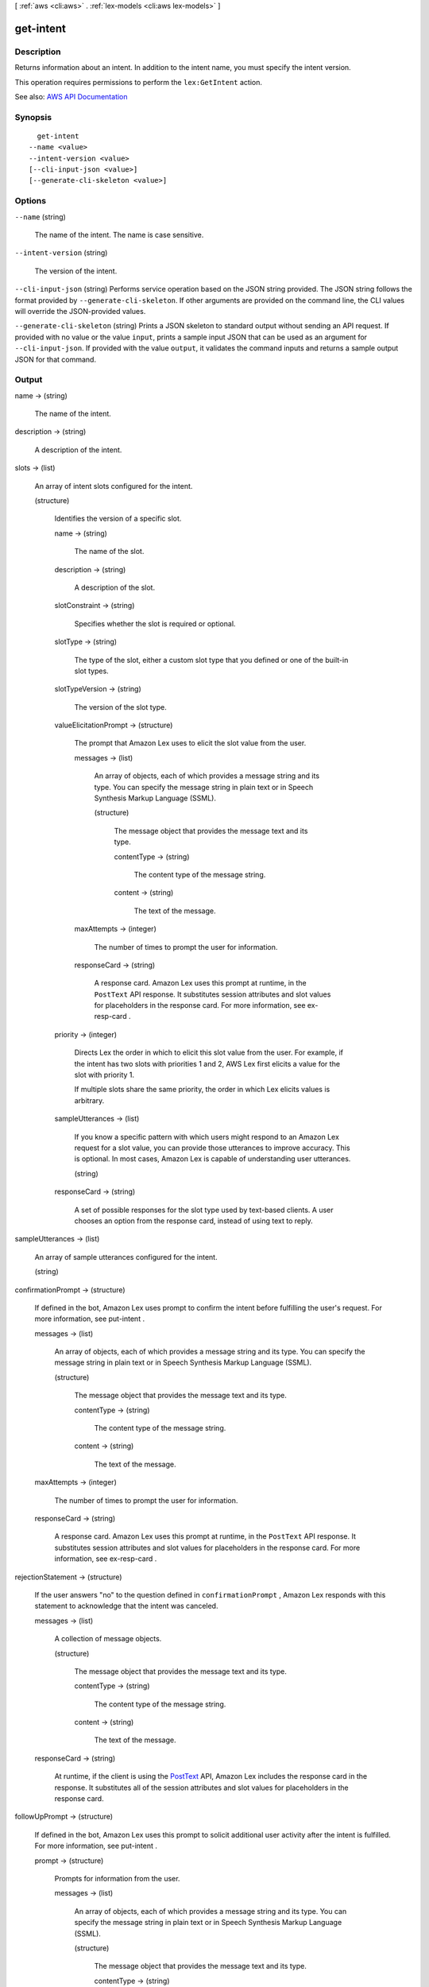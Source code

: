 [ :ref:`aws <cli:aws>` . :ref:`lex-models <cli:aws lex-models>` ]

.. _cli:aws lex-models get-intent:


**********
get-intent
**********



===========
Description
===========



Returns information about an intent. In addition to the intent name, you must specify the intent version. 

 

This operation requires permissions to perform the ``lex:GetIntent`` action. 



See also: `AWS API Documentation <https://docs.aws.amazon.com/goto/WebAPI/lex-models-2017-04-19/GetIntent>`_


========
Synopsis
========

::

    get-intent
  --name <value>
  --intent-version <value>
  [--cli-input-json <value>]
  [--generate-cli-skeleton <value>]




=======
Options
=======

``--name`` (string)


  The name of the intent. The name is case sensitive. 

  

``--intent-version`` (string)


  The version of the intent.

  

``--cli-input-json`` (string)
Performs service operation based on the JSON string provided. The JSON string follows the format provided by ``--generate-cli-skeleton``. If other arguments are provided on the command line, the CLI values will override the JSON-provided values.

``--generate-cli-skeleton`` (string)
Prints a JSON skeleton to standard output without sending an API request. If provided with no value or the value ``input``, prints a sample input JSON that can be used as an argument for ``--cli-input-json``. If provided with the value ``output``, it validates the command inputs and returns a sample output JSON for that command.



======
Output
======

name -> (string)

  

  The name of the intent.

  

  

description -> (string)

  

  A description of the intent.

  

  

slots -> (list)

  

  An array of intent slots configured for the intent.

  

  (structure)

    

    Identifies the version of a specific slot.

    

    name -> (string)

      

      The name of the slot.

      

      

    description -> (string)

      

      A description of the slot.

      

      

    slotConstraint -> (string)

      

      Specifies whether the slot is required or optional. 

      

      

    slotType -> (string)

      

      The type of the slot, either a custom slot type that you defined or one of the built-in slot types.

      

      

    slotTypeVersion -> (string)

      

      The version of the slot type.

      

      

    valueElicitationPrompt -> (structure)

      

      The prompt that Amazon Lex uses to elicit the slot value from the user.

      

      messages -> (list)

        

        An array of objects, each of which provides a message string and its type. You can specify the message string in plain text or in Speech Synthesis Markup Language (SSML).

        

        (structure)

          

          The message object that provides the message text and its type.

          

          contentType -> (string)

            

            The content type of the message string.

            

            

          content -> (string)

            

            The text of the message.

            

            

          

        

      maxAttempts -> (integer)

        

        The number of times to prompt the user for information.

        

        

      responseCard -> (string)

        

        A response card. Amazon Lex uses this prompt at runtime, in the ``PostText`` API response. It substitutes session attributes and slot values for placeholders in the response card. For more information, see  ex-resp-card . 

        

        

      

    priority -> (integer)

      

      Directs Lex the order in which to elicit this slot value from the user. For example, if the intent has two slots with priorities 1 and 2, AWS Lex first elicits a value for the slot with priority 1.

       

      If multiple slots share the same priority, the order in which Lex elicits values is arbitrary.

      

      

    sampleUtterances -> (list)

      

      If you know a specific pattern with which users might respond to an Amazon Lex request for a slot value, you can provide those utterances to improve accuracy. This is optional. In most cases, Amazon Lex is capable of understanding user utterances. 

      

      (string)

        

        

      

    responseCard -> (string)

      

      A set of possible responses for the slot type used by text-based clients. A user chooses an option from the response card, instead of using text to reply. 

      

      

    

  

sampleUtterances -> (list)

  

  An array of sample utterances configured for the intent.

  

  (string)

    

    

  

confirmationPrompt -> (structure)

  

  If defined in the bot, Amazon Lex uses prompt to confirm the intent before fulfilling the user's request. For more information, see  put-intent . 

  

  messages -> (list)

    

    An array of objects, each of which provides a message string and its type. You can specify the message string in plain text or in Speech Synthesis Markup Language (SSML).

    

    (structure)

      

      The message object that provides the message text and its type.

      

      contentType -> (string)

        

        The content type of the message string.

        

        

      content -> (string)

        

        The text of the message.

        

        

      

    

  maxAttempts -> (integer)

    

    The number of times to prompt the user for information.

    

    

  responseCard -> (string)

    

    A response card. Amazon Lex uses this prompt at runtime, in the ``PostText`` API response. It substitutes session attributes and slot values for placeholders in the response card. For more information, see  ex-resp-card . 

    

    

  

rejectionStatement -> (structure)

  

  If the user answers "no" to the question defined in ``confirmationPrompt`` , Amazon Lex responds with this statement to acknowledge that the intent was canceled. 

  

  messages -> (list)

    

    A collection of message objects.

    

    (structure)

      

      The message object that provides the message text and its type.

      

      contentType -> (string)

        

        The content type of the message string.

        

        

      content -> (string)

        

        The text of the message.

        

        

      

    

  responseCard -> (string)

    

    At runtime, if the client is using the `PostText <http://docs.aws.amazon.com/lex/latest/dg/API_runtime_PostText.html>`_ API, Amazon Lex includes the response card in the response. It substitutes all of the session attributes and slot values for placeholders in the response card. 

    

    

  

followUpPrompt -> (structure)

  

  If defined in the bot, Amazon Lex uses this prompt to solicit additional user activity after the intent is fulfilled. For more information, see  put-intent .

  

  prompt -> (structure)

    

    Prompts for information from the user. 

    

    messages -> (list)

      

      An array of objects, each of which provides a message string and its type. You can specify the message string in plain text or in Speech Synthesis Markup Language (SSML).

      

      (structure)

        

        The message object that provides the message text and its type.

        

        contentType -> (string)

          

          The content type of the message string.

          

          

        content -> (string)

          

          The text of the message.

          

          

        

      

    maxAttempts -> (integer)

      

      The number of times to prompt the user for information.

      

      

    responseCard -> (string)

      

      A response card. Amazon Lex uses this prompt at runtime, in the ``PostText`` API response. It substitutes session attributes and slot values for placeholders in the response card. For more information, see  ex-resp-card . 

      

      

    

  rejectionStatement -> (structure)

    

    If the user answers "no" to the question defined in the ``prompt`` field, Amazon Lex responds with this statement to acknowledge that the intent was canceled. 

    

    messages -> (list)

      

      A collection of message objects.

      

      (structure)

        

        The message object that provides the message text and its type.

        

        contentType -> (string)

          

          The content type of the message string.

          

          

        content -> (string)

          

          The text of the message.

          

          

        

      

    responseCard -> (string)

      

      At runtime, if the client is using the `PostText <http://docs.aws.amazon.com/lex/latest/dg/API_runtime_PostText.html>`_ API, Amazon Lex includes the response card in the response. It substitutes all of the session attributes and slot values for placeholders in the response card. 

      

      

    

  

conclusionStatement -> (structure)

  

  After the Lambda function specified in the ``fulfillmentActivity`` element fulfills the intent, Amazon Lex conveys this statement to the user.

  

  messages -> (list)

    

    A collection of message objects.

    

    (structure)

      

      The message object that provides the message text and its type.

      

      contentType -> (string)

        

        The content type of the message string.

        

        

      content -> (string)

        

        The text of the message.

        

        

      

    

  responseCard -> (string)

    

    At runtime, if the client is using the `PostText <http://docs.aws.amazon.com/lex/latest/dg/API_runtime_PostText.html>`_ API, Amazon Lex includes the response card in the response. It substitutes all of the session attributes and slot values for placeholders in the response card. 

    

    

  

dialogCodeHook -> (structure)

  

  If defined in the bot, Amazon Amazon Lex invokes this Lambda function for each user input. For more information, see  put-intent . 

  

  uri -> (string)

    

    The Amazon Resource Name (ARN) of the Lambda function.

    

    

  messageVersion -> (string)

    

    The version of the request-response that you want Amazon Lex to use to invoke your Lambda function. For more information, see  using-lambda .

    

    

  

fulfillmentActivity -> (structure)

  

  Describes how the intent is fulfilled. For more information, see  put-intent . 

  

  type -> (string)

    

    How the intent should be fulfilled, either by running a Lambda function or by returning the slot data to the client application. 

    

    

  codeHook -> (structure)

    

    A description of the Lambda function that is run to fulfill the intent. 

    

    uri -> (string)

      

      The Amazon Resource Name (ARN) of the Lambda function.

      

      

    messageVersion -> (string)

      

      The version of the request-response that you want Amazon Lex to use to invoke your Lambda function. For more information, see  using-lambda .

      

      

    

  

parentIntentSignature -> (string)

  

  A unique identifier for a built-in intent.

  

  

lastUpdatedDate -> (timestamp)

  

  The date that the intent was updated. When you create a resource, the creation date and the last updated date are the same. 

  

  

createdDate -> (timestamp)

  

  The date that the intent was created.

  

  

version -> (string)

  

  The version of the intent.

  

  

checksum -> (string)

  

  Checksum of the intent.

  

  

